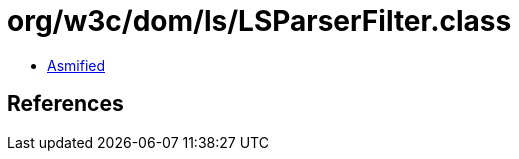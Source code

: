 = org/w3c/dom/ls/LSParserFilter.class

 - link:LSParserFilter-asmified.java[Asmified]

== References

